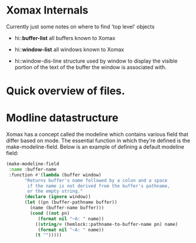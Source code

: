 



* Xomax Internals
  Currently just some notes on where to find 'top level' objects

  - hi::*buffer-list* 
    all buffers known to Xomax

  - hi::*window-list* 
    all windows known to Xomax

  - hi::window-dis-line
    structure used by window to display the visible portion of the
    text of the buffer the window is associated with.



* Quick overview of files.


* Modline datastructure
  Xomax has a concept called the modeline which contains various field
  that differ based on mode. The essential function in which they're
  defined is the make-modeline-field. Below is an example of defining
  a default modeline field:

  #+BEGIN_SRC lisp  :tangle no
    (make-modeline-field
     :name :buffer-name
     :function #'(lambda (buffer window)
		   "Returns buffer's name followed by a colon and a space
		    if the name is not derived from the buffer's pathname,
		    or the empty string."
		   (declare (ignore window))
		   (let ((pn (buffer-pathname buffer))
			 (name (buffer-name buffer)))
		     (cond ((not pn)
			    (format nil "~A: " name))
			   ((string/= (hemlock::pathname-to-buffer-name pn) name)
			    (format nil "~A: " name))
			   (t "")))))
  #+END_SRC

